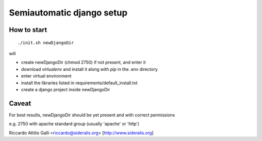 Semiautomatic django setup
==========================

How to start
------------

::

  ./init.sh newDjangoDir

will

* create newDjangoDir (chmod 2750) if not present, and enter it
* download *virtualenv* and install it along with *pip* in the .env directory
* enter virtual environment
* install the libraries listed in requirements/default_install.txt
* create a django project inside newDjangoDir

Caveat
------

For best results, newDjangoDir should be yet present and with correct permissions

e.g. 2750 with apache standard group (usually 'apache' or 'http')

Riccardo Attilio Galli <riccardo@sideralis.org> [http://www.sideralis.org]
